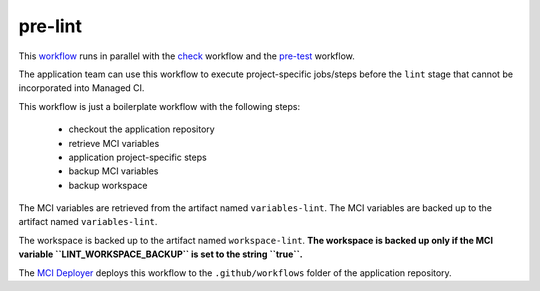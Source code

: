 pre-lint
============
This `workflow <https://github.com/glcp/managed-ci-workflow/tree/v1.4.0/templates/mci-pre-lint.yaml>`_
runs in parallel with the `check <../pre-check/jobs.html>`_ workflow
and the `pre-test <../pre-test/jobs.html>`_ workflow.

The application team can use this workflow to execute project-specific jobs/steps
before the ``lint`` stage that cannot be incorporated into Managed CI.

This workflow is just a boilerplate workflow with the following steps:

    - checkout the application repository
    - retrieve MCI variables
    - application project-specific steps
    - backup MCI variables
    - backup workspace

The MCI variables are retrieved from the artifact named ``variables-lint``.
The MCI variables are backed up to the artifact named ``variables-lint``.

The workspace is backed up to the artifact named ``workspace-lint``.
**The workspace is backed up only if the MCI variable ``LINT_WORKSPACE_BACKUP``
is set to the string ``true``.**

The `MCI Deployer <../../../on-boarding/mci-deployer/README.html>`_ deploys this workflow
to the ``.github/workflows`` folder of the application repository.

